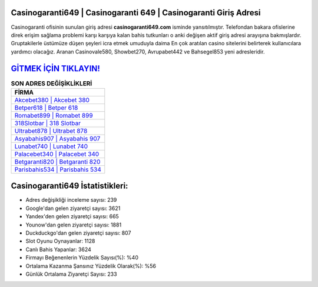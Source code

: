 ﻿Casinogaranti649 | Casinogaranti 649 | Casinogaranti Giriş Adresi
===================================

.. image:: images/casinogaranti-giris.jpg
   :width: 600
   
Casinogaranti ofisinin sunulan giriş adresi **casinogaranti649.com** isminde yansıtılmıştır. Telefondan bakara ofislerine direk erişim sağlama problemi karşı karşıya kalan bahis tutkunları o anki değişen aktif giriş adresi arayışına bakmışlardır. Gruptakilerle üstümüze düşen şeyleri icra etmek umuduyla daima En çok aratılan casino sitelerini belirterek kullanıcılara yardımcı olacağız. Aranan Casinovale580, Showbet270, Avrupabet442 ve Bahsegel853 yeni adresleridir.

`GİTMEK İÇİN TIKLAYIN! <https://uclck.me/gonow>`_
==============

.. list-table:: **SON ADRES DEĞİŞİKLİKLERİ**
   :widths: 100
   :header-rows: 1

   * - FİRMA
   * - `Akcebet380 | Akcebet 380 <akcebet380-akcebet-380-akcebet-giris-adresi.html>`_
   * - `Betper618 | Betper 618 <betper618-betper-618-betper-giris-adresi.html>`_
   * - `Romabet899 | Romabet 899 <romabet899-romabet-899-romabet-giris-adresi.html>`_	 
   * - `318Slotbar | 318 Slotbar <318slotbar-318-slotbar-slotbar-giris-adresi.html>`_	 
   * - `Ultrabet878 | Ultrabet 878 <ultrabet878-ultrabet-878-ultrabet-giris-adresi.html>`_ 
   * - `Asyabahis907 | Asyabahis 907 <asyabahis907-asyabahis-907-asyabahis-giris-adresi.html>`_
   * - `Lunabet740 | Lunabet 740 <lunabet740-lunabet-740-lunabet-giris-adresi.html>`_	 
   * - `Palacebet340 | Palacebet 340 <palacebet340-palacebet-340-palacebet-giris-adresi.html>`_
   * - `Betgaranti820 | Betgaranti 820 <betgaranti820-betgaranti-820-betgaranti-giris-adresi.html>`_
   * - `Parisbahis534 | Parisbahis 534 <parisbahis534-parisbahis-534-parisbahis-giris-adresi.html>`_
	 
Casinogaranti649 İstatistikleri:
===================================	 
* Adres değişikliği inceleme sayısı: 239
* Google'dan gelen ziyaretçi sayısı: 3621
* Yandex'den gelen ziyaretçi sayısı: 665
* Younow'dan gelen ziyaretçi sayısı: 1881
* Duckduckgo'dan gelen ziyaretçi sayısı: 807
* Slot Oyunu Oynayanlar: 1128
* Canlı Bahis Yapanlar: 3624
* Firmayı Beğenenlerin Yüzdelik Sayısı(%): %40
* Ortalama Kazanma Şansınız Yüzdelik Olarak(%): %56
* Günlük Ortalama Ziyaretçi Sayısı: 233
